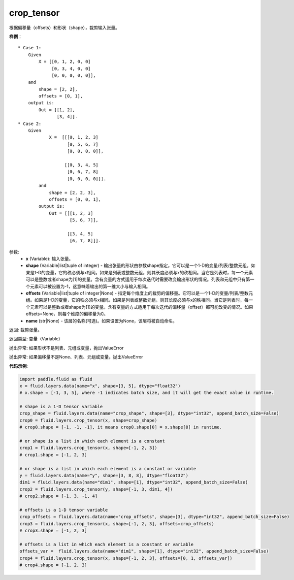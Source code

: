 .. _cn_api_fluid_layers_crop_tensor:

crop_tensor
-------------------------------

.. py:function:: paddle.fluid.layers.crop_tensor(x, shape=None, offsets=None, name=None)

根据偏移量（offsets）和形状（shape），裁剪输入张量。

**样例**：

::

    * Case 1:
        Given
            X = [[0, 1, 2, 0, 0]
                 [0, 3, 4, 0, 0]
                 [0, 0, 0, 0, 0]],
        and
            shape = [2, 2],
            offsets = [0, 1],
        output is:
            Out = [[1, 2],
                   [3, 4]].
    * Case 2:
        Given
                X =  [[[0, 1, 2, 3]
                       [0, 5, 6, 7]
                       [0, 0, 0, 0]],

                      [[0, 3, 4, 5]
                       [0, 6, 7, 8]
                       [0, 0, 0, 0]]].
            and
                shape = [2, 2, 3],
                offsets = [0, 0, 1],
            output is:
                Out = [[[1, 2, 3]
                        [5, 6, 7]],

                       [[3, 4, 5]
                        [6, 7, 8]]].

参数:
  - **x** (Variable): 输入张量。
  - **shape** (Variable|list|tuple of integer) - 输出张量的形状由参数shape指定，它可以是一个1-D的变量/列表/整数元组。如果是1-D的变量，它的秩必须与x相同。如果是列表或整数元组，则其长度必须与x的秩相同。当它是列表时，每一个元素可以是整数或者shape为[1]的变量。含有变量的方式适用于每次迭代时需要改变输出形状的情况。列表和元组中只有第一个元素可以被设置为-1，这意味着输出的第一维大小与输入相同。
  - **offsets** (Variable|list|tuple of integer|None) - 指定每个维度上的裁剪的偏移量。它可以是一个1-D的变量/列表/整数元组。如果是1-D的变量，它的秩必须与x相同。如果是列表或整数元组，则其长度必须与x的秩相同。当它是列表时，每一个元素可以是整数或者shape为[1]的变量。含有变量的方式适用于每次迭代的偏移量（offset）都可能改变的情况。如果offsets=None，则每个维度的偏移量为0。
  - **name** (str|None) - 该层的名称(可选)。如果设置为None，该层将被自动命名。

返回: 裁剪张量。

返回类型: 变量（Variable）

抛出异常: 如果形状不是列表、元组或变量，抛出ValueError

抛出异常: 如果偏移量不是None、列表、元组或变量，抛出ValueError

**代码示例**:

..  code-block:: python
    
    import paddle.fluid as fluid
    x = fluid.layers.data(name="x", shape=[3, 5], dtype="float32")
    # x.shape = [-1, 3, 5], where -1 indicates batch size, and it will get the exact value in runtime.

    # shape is a 1-D tensor variable
    crop_shape = fluid.layers.data(name="crop_shape", shape=[3], dtype="int32", append_batch_size=False)
    crop0 = fluid.layers.crop_tensor(x, shape=crop_shape)
    # crop0.shape = [-1, -1, -1], it means crop0.shape[0] = x.shape[0] in runtime.

    # or shape is a list in which each element is a constant
    crop1 = fluid.layers.crop_tensor(x, shape=[-1, 2, 3])
    # crop1.shape = [-1, 2, 3]

    # or shape is a list in which each element is a constant or variable
    y = fluid.layers.data(name="y", shape=[3, 8, 8], dtype="float32")
    dim1 = fluid.layers.data(name="dim1", shape=[1], dtype="int32", append_batch_size=False)
    crop2 = fluid.layers.crop_tensor(y, shape=[-1, 3, dim1, 4])
    # crop2.shape = [-1, 3, -1, 4]

    # offsets is a 1-D tensor variable
    crop_offsets = fluid.layers.data(name="crop_offsets", shape=[3], dtype="int32", append_batch_size=False)
    crop3 = fluid.layers.crop_tensor(x, shape=[-1, 2, 3], offsets=crop_offsets)
    # crop3.shape = [-1, 2, 3]

    # offsets is a list in which each element is a constant or variable
    offsets_var =  fluid.layers.data(name="dim1", shape=[1], dtype="int32", append_batch_size=False)
    crop4 = fluid.layers.crop_tensor(x, shape=[-1, 2, 3], offsets=[0, 1, offsets_var])
    # crop4.shape = [-1, 2, 3]









